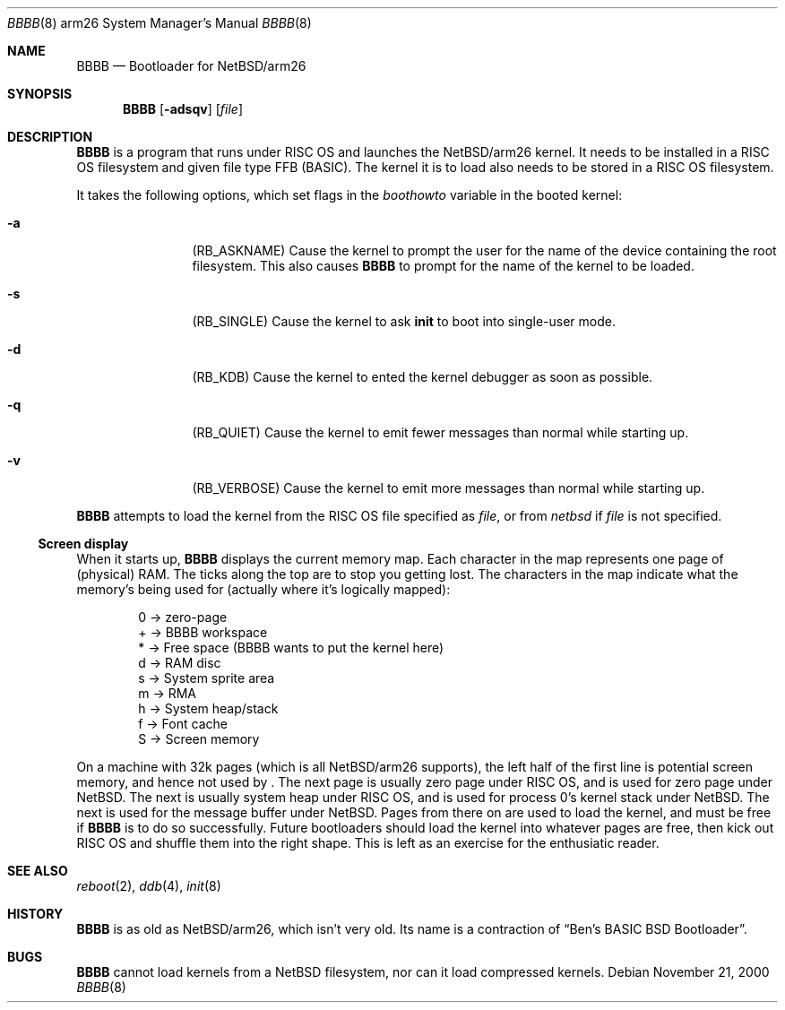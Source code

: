 .\" $NetBSD: BBBB.8,v 1.4 2001/12/26 01:17:33 wiz Exp $
.\"
.\" Copyright (c) 2000 Ben Harris
.\" All rights reserved.
.\"
.\" Redistribution and use in source and binary forms, with or without
.\" modification, are permitted provided that the following conditions
.\" are met:
.\" 1. Redistributions of source code must retain the above copyright
.\"    notice, this list of conditions and the following disclaimer.
.\" 2. Redistributions in binary form must reproduce the above copyright
.\"    notice, this list of conditions and the following disclaimer in the
.\"    documentation and/or other materials provided with the distribution.
.\" 3. The name of the author may not be used to endorse or promote products
.\"    derived from this software without specific prior written permission.
.\"
.\" THIS SOFTWARE IS PROVIDED BY THE AUTHOR ``AS IS'' AND ANY EXPRESS OR
.\" IMPLIED WARRANTIES, INCLUDING, BUT NOT LIMITED TO, THE IMPLIED WARRANTIES
.\" OF MERCHANTABILITY AND FITNESS FOR A PARTICULAR PURPOSE ARE DISCLAIMED.
.\" IN NO EVENT SHALL THE AUTHOR BE LIABLE FOR ANY DIRECT, INDIRECT,
.\" INCIDENTAL, SPECIAL, EXEMPLARY, OR CONSEQUENTIAL DAMAGES (INCLUDING, BUT
.\" NOT LIMITED TO, PROCUREMENT OF SUBSTITUTE GOODS OR SERVICES; LOSS OF USE,
.\" DATA, OR PROFITS; OR BUSINESS INTERRUPTION) HOWEVER CAUSED AND ON ANY
.\" THEORY OF LIABILITY, WHETHER IN CONTRACT, STRICT LIABILITY, OR TORT
.\" (INCLUDING NEGLIGENCE OR OTHERWISE) ARISING IN ANY WAY OUT OF THE USE OF
.\" THIS SOFTWARE, EVEN IF ADVISED OF THE POSSIBILITY OF SUCH DAMAGE.
.\"
.Dd November 21, 2000
.Dt BBBB 8 arm26
.Os
.Sh NAME
.Nm BBBB
.Nd Bootloader for
.Nx Ns /arm26
.Sh SYNOPSIS
.Nm
.Op Fl adsqv
.Op Ar file
.Sh DESCRIPTION
.Nm
is a program that runs under
.Tn RISC OS
and launches the
.Nx Ns /arm26
kernel.  It needs to be installed in a RISC OS
filesystem and given file type FFB (BASIC).  The kernel it is to load
also needs to be stored in a
.Tn RISC OS
filesystem.
.Pp
It takes the following options, which set flags in the
.Va boothowto
variable in the booted kernel:
.Bl -tag -width Fl
.It Fl a
.Pq Dv RB_ASKNAME
Cause the kernel to prompt the user for the name of the device containing the
root filesystem.  This also causes
.Nm
to prompt for the name of the kernel to be loaded.
.It Fl s
.Pq Dv RB_SINGLE
Cause the kernel to ask
.Nm init
to boot into single-user mode.
.It Fl d
.Pq Dv RB_KDB
Cause the kernel to ented the kernel debugger as soon as possible.
.It Fl q
.Pq Dv RB_QUIET
Cause the kernel to emit fewer messages than normal while starting up.
.It Fl v
.Pq Dv RB_VERBOSE
Cause the kernel to emit more messages than normal while starting up.
.El
.Pp
.Nm
attempts to load the kernel from the RISC OS file specified as
.Ar file ,
or from
.Pa netbsd
if
.Ar file
is not specified.
.Ss Screen display
.\" From <URL:http://mail-index.netbsd.org/port-arm26/2000/05/02/0001.html>
When it starts up,
.Nm
displays the current memory map.
Each character in the map represents one page of (physical) RAM.  The
ticks along the top are to stop you getting lost.  The characters in the
map indicate what the memory's being used for (actually where it's
logically mapped):
.Pp
.Bd -literal -offset indent
0 -> zero-page
+ -> BBBB workspace
* -> Free space (BBBB wants to put the kernel here)
d -> RAM disc
s -> System sprite area
m -> RMA
h -> System heap/stack
f -> Font cache
S -> Screen memory
.Ed
.Pp
On a machine with 32k pages (which is all
.Nx Ns /arm26
supports), the left
half of the first line is potential screen memory, and hence not used by
.Nm "" .
The next page is usually zero page under RISC OS, and is used for
zero page under
.Nx .
The next is usually system heap under RISC OS,
and is used for process 0's kernel stack under
.Nx .
The next is used for the message buffer under
.Nx .
Pages from there on are used to load
the kernel, and must be free if
.Nm
is to do so successfully.  Future
bootloaders should load the kernel into whatever pages are free, then kick
out RISC OS and shuffle them into the right shape.  This is left as an
exercise for the enthusiatic reader.
.Sh SEE ALSO
.Xr reboot 2 ,
.Xr ddb 4 ,
.Xr init 8
.Sh HISTORY
.Nm
is as old as
.Nx Ns /arm26 ,
which isn't very old.  Its name is a contraction of
.Dq Ben's BASIC BSD Bootloader .
.Sh BUGS
.Nm
cannot load kernels from a
.Nx
filesystem, nor can it load compressed kernels.
